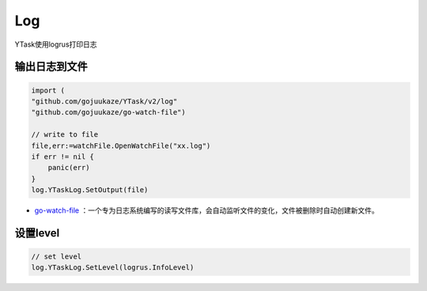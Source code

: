 Log
=======

YTask使用logrus打印日志

输出日志到文件
----------------

.. code:: go

   import (
   "github.com/gojuukaze/YTask/v2/log"
   "github.com/gojuukaze/go-watch-file")

   // write to file
   file,err:=watchFile.OpenWatchFile("xx.log")
   if err != nil {
       panic(err)
   }
   log.YTaskLog.SetOutput(file)

-  `go-watch-file <https://github.com/gojuukaze/go-watch-file>`__
   ：一个专为日志系统编写的读写文件库，会自动监听文件的变化，文件被删除时自动创建新文件。

设置level
----------------

.. code:: go

   // set level
   log.YTaskLog.SetLevel(logrus.InfoLevel)
